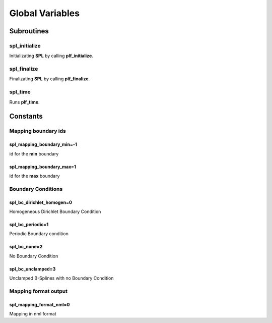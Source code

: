 .. role:: envvar(literal)
.. role:: command(literal)
.. role:: file(literal)
.. role:: ref(title-reference)
.. _global:

Global Variables
================

Subroutines
***********

spl_initialize
^^^^^^^^^^^^^^

Initializating **SPL** by calling **plf_initialize**. 

spl_finalize
^^^^^^^^^^^^

Finalizating **SPL** by calling **plf_finalize**. 

spl_time
^^^^^^^^

Runs **plf_time**.

Constants
*********
    
Mapping boundary ids 
^^^^^^^^^^^^^^^^^^^^

spl_mapping_boundary_min=-1
___________________________

id for the **min** boundary

spl_mapping_boundary_max=1
__________________________

id for the **max** boundary

Boundary Conditions
^^^^^^^^^^^^^^^^^^^

spl_bc_dirichlet_homogen=0
__________________________

Homogeneous Dirichlet Boundary Condition 

spl_bc_periodic=1
_________________

Periodic Boundary condition	

spl_bc_none=2
_____________

No Boundary Condition

spl_bc_unclamped=3
__________________

Unclamped B-Splines with no Boundary Condition

Mapping format output
^^^^^^^^^^^^^^^^^^^^^

spl_mapping_format_nml=0
________________________

Mapping in nml format 


.. Local Variables:
.. mode: rst
.. End:
